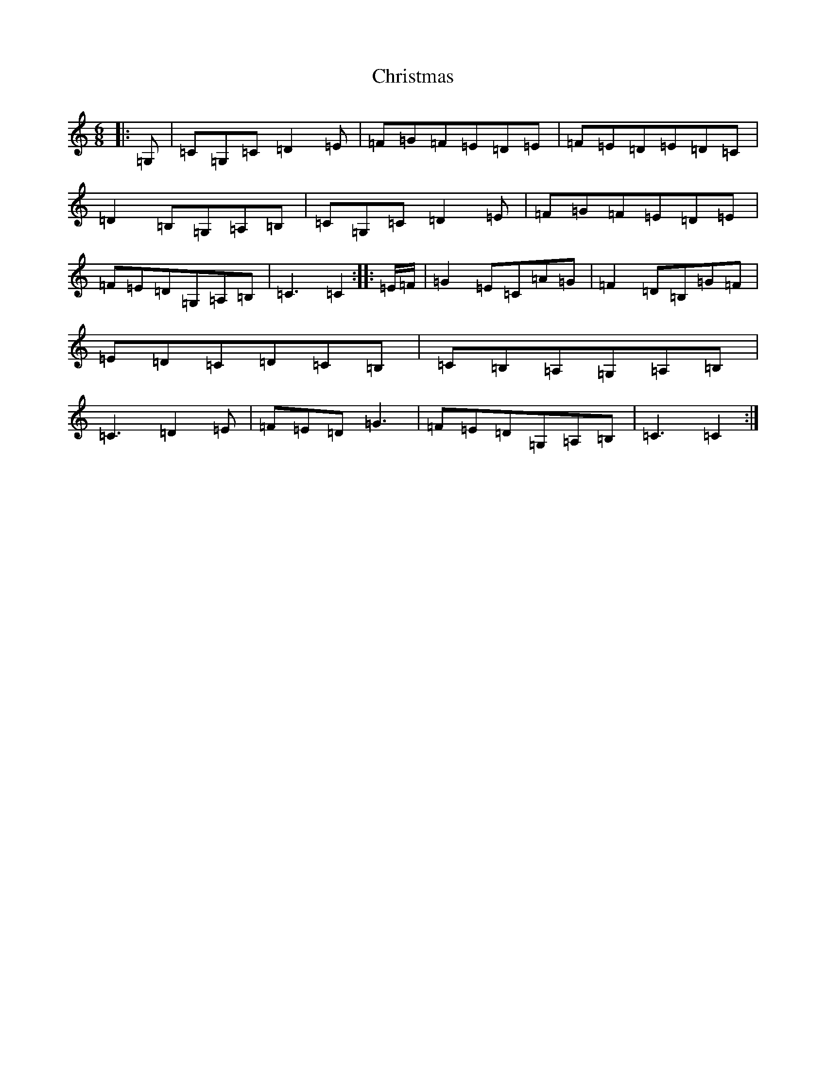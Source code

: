 X: 97
T: Christmas
S: https://thesession.org/tunes/13273#setting23162
R: jig
M:6/8
L:1/8
K: C Major
|:=G,|=C=G,=C=D2=E|=F=G=F=E=D=E|=F=E=D=E=D=C|=D2=B,=G,=A,=B,|=C=G,=C=D2=E|=F=G=F=E=D=E|=F=E=D=G,=A,=B,|=C3=C2:||:=E/2=F/2|=G2=E=C=A=G|=F2=D=B,=G=F|=E=D=C=D=C=B,|=C=B,=A,=G,=A,=B,|=C3=D2=E|=F=E=D=G3|=F=E=D=G,=A,=B,|=C3=C2:|